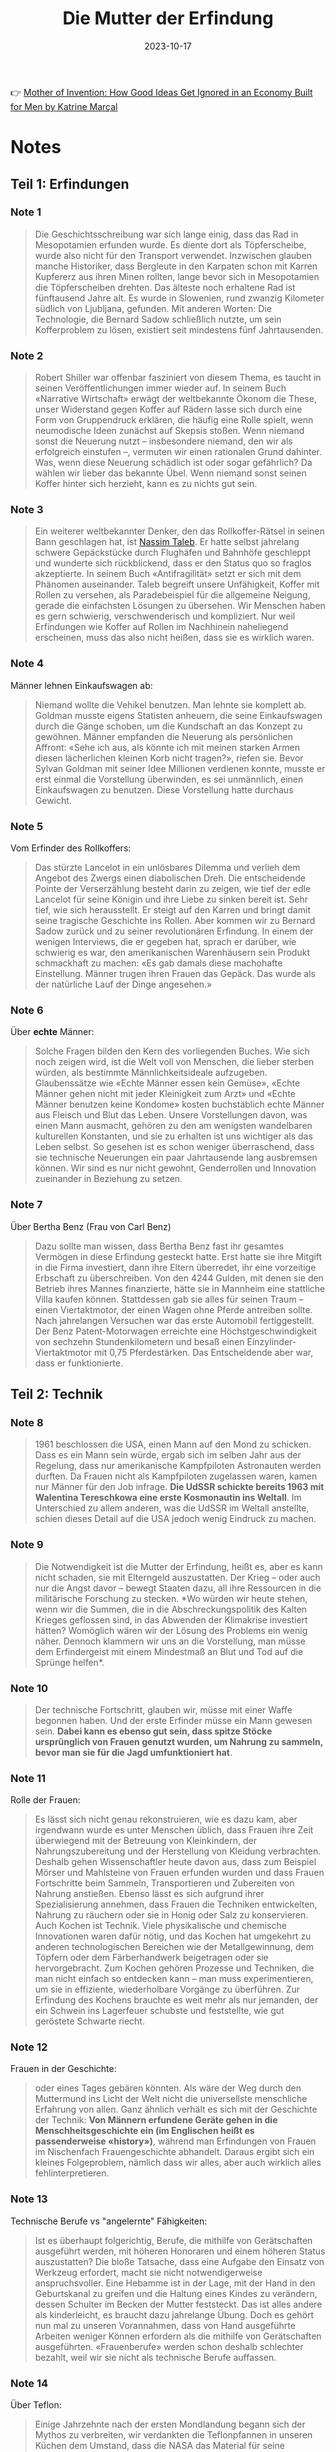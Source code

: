 :PROPERTIES:
:ID:       0c4ceb51-171c-4a8f-9175-b75ce6901862
:END:
#+title: Die Mutter der Erfindung
#+filetags: book
#+date: 2023-10-17

👉 [[https://www.goodreads.com/en/book/show/56969567][Mother of Invention: How Good Ideas Get Ignored in an Economy Built for Men by Katrine Marçal]]

* Notes
** Teil 1: Erfindungen
*** Note 1
#+begin_quote
Die Geschichtsschreibung war sich lange einig, dass das Rad in Mesopotamien erfunden wurde. Es diente dort als
Töpferscheibe, wurde also nicht für den Transport verwendet. Inzwischen glauben manche Historiker, dass Bergleute in den
Karpaten schon mit Karren Kupfererz aus ihren Minen rollten, lange bevor sich in Mesopotamien die Töpferscheiben
drehten. Das älteste noch erhaltene Rad ist fünftausend Jahre alt. Es wurde in Slowenien, rund zwanzig Kilometer südlich
von Ljubljana, gefunden. Mit anderen Worten: Die Technologie, die Bernard Sadow schließlich nutzte, um sein
Kofferproblem zu lösen, existiert seit mindestens fünf Jahrtausenden.
#+end_quote
*** Note 2
#+begin_quote
Robert Shiller war offenbar fasziniert von diesem Thema, es taucht in seinen Veröffentlichungen immer wieder auf. In
seinem Buch «Narrative Wirtschaft» erwägt der weltbekannte Ökonom die These, unser Widerstand gegen Koffer auf Rädern
lasse sich durch eine Form von Gruppendruck erklären, die häufig eine Rolle spielt, wenn neumodische Ideen zunächst auf
Skepsis stoßen. Wenn niemand sonst die Neuerung nutzt – insbesondere niemand, den wir als erfolgreich einstufen –,
vermuten wir einen rationalen Grund dahinter. Was, wenn diese Neuerung schädlich ist oder sogar gefährlich? Da wählen
wir lieber das bekannte Übel. Wenn niemand sonst seinen Koffer hinter sich herzieht, kann es zu nichts gut sein.
#+end_quote
*** Note 3
#+begin_quote
Ein weiterer weltbekannter Denker, den das Rollkoffer-Rätsel in seinen Bann geschlagen hat, ist [[id:f1d276d1-1549-416f-84dc-4d8dd0942fd5][Nassim Taleb]]. Er hatte
selbst jahrelang schwere Gepäckstücke durch Flughäfen und Bahnhöfe geschleppt und wunderte sich rückblickend, dass er
den Status quo so fraglos akzeptierte. In seinem Buch «Antifragilität» setzt er sich mit dem Phänomen auseinander. Taleb
begreift unsere Unfähigkeit, Koffer mit Rollen zu versehen, als Paradebeispiel für die allgemeine Neigung, gerade die
einfachsten Lösungen zu übersehen. Wir Menschen haben es gern schwierig, verschwenderisch und kompliziert. Nur weil
Erfindungen wie Koffer auf Rollen im Nachhinein naheliegend erscheinen, muss das also nicht heißen, dass sie es wirklich
waren.
#+end_quote
*** Note 4
Männer lehnen Einkaufswagen ab:

#+begin_quote
Niemand wollte die Vehikel benutzen. Man lehnte sie komplett ab. Goldman musste eigens Statisten anheuern, die seine
Einkaufswagen durch die Gänge schoben, um die Kundschaft an das Konzept zu gewöhnen. Männer empfanden die Neuerung als
persönlichen Affront: «Sehe ich aus, als könnte ich mit meinen starken Armen diesen lächerlichen kleinen Korb nicht
tragen?», riefen sie. Bevor Sylvan Goldman mit seiner Idee Millionen verdienen konnte, musste er erst einmal die
Vorstellung überwinden, es sei unmännlich, einen Einkaufswagen zu benutzen. Diese Vorstellung hatte durchaus Gewicht.
#+end_quote
*** Note 5
Vom Erfinder des Rollkoffers:

#+begin_quote
Das stürzte Lancelot in ein unlösbares Dilemma und verlieh dem Angebot des Zwergs einen diabolischen Dreh. Die
entscheidende Pointe der Verserzählung besteht darin zu zeigen, wie tief der edle Lancelot für seine Königin und ihre
Liebe zu sinken bereit ist. Sehr tief, wie sich herausstellt. Er steigt auf den Karren und bringt damit seine tragische
Geschichte ins Rollen. Aber kommen wir zu Bernard Sadow zurück und zu seiner revolutionären Erfindung. In einem der
wenigen Interviews, die er gegeben hat, sprach er darüber, wie schwierig es war, den amerikanischen Warenhäusern sein
Produkt schmackhaft zu machen: «Es gab damals diese machohafte Einstellung. Männer trugen ihren Frauen das Gepäck. Das
wurde als der natürliche Lauf der Dinge angesehen.»
#+end_quote
*** Note 6
Über *echte* Männer:

#+begin_quote
Solche Fragen bilden den Kern des vorliegenden Buches. Wie sich noch zeigen wird, ist die Welt voll von Menschen, die
lieber sterben würden, als bestimmte Männlichkeitsideale aufzugeben. Glaubenssätze wie «Echte Männer essen kein Gemüse»,
«Echte Männer gehen nicht mit jeder Kleinigkeit zum Arzt» und «Echte Männer benutzen keine Kondome» kosten buchstäblich
echte Männer aus Fleisch und Blut das Leben. Unsere Vorstellungen davon, was einen Mann ausmacht, gehören zu den am
wenigsten wandelbaren kulturellen Konstanten, und sie zu erhalten ist uns wichtiger als das Leben selbst. So gesehen ist
es schon weniger überraschend, dass sie technische Neuerungen ein paar Jahrtausende lang ausbremsen können. Wir sind es
nur nicht gewohnt, Genderrollen und Innovation zueinander in Beziehung zu setzen.
#+end_quote
*** Note 7

Über Bertha Benz (Frau von Carl Benz)

#+begin_quote
Dazu sollte man wissen, dass Bertha Benz fast ihr gesamtes Vermögen in diese Erfindung gesteckt hatte. Erst hatte sie
ihre Mitgift in die Firma investiert, dann ihre Eltern überredet, ihr eine vorzeitige Erbschaft zu überschreiben. Von
den 4244 Gulden, mit denen sie den Betrieb ihres Mannes finanzierte, hätte sie in Mannheim eine stattliche Villa kaufen
können. Stattdessen gab sie alles für seinen Traum – einen Viertaktmotor, der einen Wagen ohne Pferde antreiben sollte.
Nach jahrelangen Versuchen war das erste Automobil fertiggestellt. Der Benz Patent-Motorwagen erreichte eine
Höchstgeschwindigkeit von sechzehn Stundenkilometern und besaß einen Einzylinder-Viertaktmotor mit 0,75 Pferdestärken.
Das Entscheidende aber war, dass er funktionierte.
#+end_quote
** Teil 2: Technik
*** Note 8
#+begin_quote
1961 beschlossen die USA, einen Mann auf den Mond zu schicken. Dass es ein Mann sein würde, ergab sich im selben Jahr
aus der Regelung, dass nur amerikanische Kampfpiloten Astronauten werden durften. Da Frauen nicht als Kampfpiloten
zugelassen waren, kamen nur Männer für den Job infrage. *Die UdSSR schickte bereits 1963 mit Walentina Tereschkowa eine
erste Kosmonautin ins Weltall*. Im Unterschied zu allem anderen, was die UdSSR im Weltall anstellte, schien dieses Detail
auf die USA jedoch wenig Eindruck zu machen.
#+end_quote
*** Note 9
#+begin_quote
Die Notwendigkeit ist die Mutter der Erfindung, heißt es, aber es kann nicht schaden, sie mit Elterngeld auszustatten.
Der Krieg – oder auch nur die Angst davor – bewegt Staaten dazu, all ihre Ressourcen in die militärische Forschung zu
stecken. *Wo würden wir heute stehen, wenn wir die Summen, die in die Abschreckungspolitik des Kalten Krieges geflossen
sind, in das Abwenden der Klimakrise investiert hätten? Womöglich wären wir der Lösung des Problems ein wenig näher.
Dennoch klammern wir uns an die Vorstellung, man müsse dem Erfindergeist mit einem Mindestmaß an Blut und Tod auf die
Sprünge helfen*.
#+end_quote
*** Note 10
#+begin_quote
Der technische Fortschritt, glauben wir, müsse mit einer Waffe begonnen haben. Und der erste Erfinder müsse ein Mann
gewesen sein. *Dabei kann es ebenso gut sein, dass spitze Stöcke ursprünglich von Frauen genutzt wurden, um Nahrung zu
sammeln, bevor man sie für die Jagd umfunktioniert hat*.
#+end_quote
*** Note 11
Rolle der Frauen:

#+begin_quote
Es lässt sich nicht genau rekonstruieren, wie es dazu kam, aber irgendwann wurde es unter Menschen üblich, dass Frauen
ihre Zeit überwiegend mit der Betreuung von Kleinkindern, der Nahrungszubereitung und der Herstellung von Kleidung
verbrachten. Deshalb gehen Wissenschaftler heute davon aus, dass zum Beispiel Mörser und Mahlsteine von Frauen erfunden
wurden und dass Frauen Fortschritte beim Sammeln, Transportieren und Zubereiten von Nahrung anstießen. Ebenso lässt es
sich aufgrund ihrer Spezialisierung annehmen, dass Frauen die Techniken entwickelten, Nahrung zu räuchern oder sie in
Honig oder Salz zu konservieren. Auch Kochen ist Technik. Viele physikalische und chemische Innovationen waren dafür
nötig, und das Kochen hat umgekehrt zu anderen technologischen Bereichen wie der Metallgewinnung, dem Töpfern oder dem
Färberhandwerk beigetragen oder sie hervorgebracht. Zum Kochen gehören Prozesse und Techniken, die man nicht einfach so
entdecken kann – man muss experimentieren, um sie in effiziente, wiederholbare Vorgänge zu überführen. Zur Erfindung des
Kochens brauchte es weit mehr als nur jemanden, der ein Schwein ins Lagerfeuer schubste und feststellte, wie gut
geröstete Schwarte riecht.
#+end_quote
*** Note 12

Frauen in der Geschichte:

#+begin_quote
oder eines Tages gebären könnten. Als wäre der Weg durch den Muttermund ins Licht der Welt nicht die universellste
menschliche Erfahrung von allen. Ganz ähnlich verhält es sich mit der Geschichte der Technik: *Von Männern erfundene
Geräte gehen in die Menschheitsgeschichte ein (im Englischen heißt es passenderweise «history»)*, während man Erfindungen
von Frauen im Nischenfach Frauengeschichte abhandelt. Daraus ergibt sich ein kleines Folgeproblem, nämlich dass wir
alles, aber auch wirklich alles fehlinterpretieren.
#+end_quote
*** Note 13

Technische Berufe vs "angelernte" Fähigkeiten:

#+begin_quote
Ist es überhaupt folgerichtig, Berufe, die mithilfe von Gerätschaften ausgeführt werden, mit höheren Honoraren und einem
höheren Status auszustatten? Die bloße Tatsache, dass eine Aufgabe den Einsatz von Werkzeug erfordert, macht sie nicht
notwendigerweise anspruchsvoller. Eine Hebamme ist in der Lage, mit der Hand in den Geburtskanal zu greifen und die
Haltung eines Kindes zu verändern, dessen Schulter im Becken der Mutter feststeckt. Das ist alles andere als
kinderleicht, es braucht dazu jahrelange Übung. Doch es gehört nun mal zu unseren Vorannahmen, dass von Hand ausgeführte
Arbeiten weniger Können erfordern als die mithilfe von Gerätschaften ausgeführten. «Frauenberufe» werden schon deshalb
schlechter bezahlt, weil wir sie nicht als technische Berufe auffassen.
#+end_quote
*** Note 14

Über Teflon:

#+begin_quote
Einige Jahrzehnte nach der ersten Mondlandung begann sich der Mythos zu verbreiten, wir verdankten die Teflonpfannen in
unseren Küchen dem Umstand, dass die NASA das Material für seine Raumfahrzeuge verwendet hatte. Tatsächlich gab es sie
schon, lange bevor die NASA Raketen ins Weltall schoss. Eine Französin namens Colette Grégoire kam 1954 auf die Idee,
die Beschichtung auf der Angelausrüstung ihres Mannes könnte sich in ihren Bratpfannen als nützlich erweisen. Dieser
Einfall machte ihren Mann sehr reich. Das von ihm gegründete Unternehmen Tefal gibt es bis heute.
#+end_quote
*** Note 15

PS vs "Mädchenjahre":

#+begin_quote
Das verdanken wir einem Schotten namens James Watt. Ende des 18. Jahrhunderts entwickelte Watt eine verbesserte Version
der Dampfmaschine. Als Geschäftsmann wollte er sein neues Produkt natürlich gewinnbringend verkaufen. Aber wie sollte er
dessen Vorzüge einem potenziellen Kunden vermitteln, der sich mit Dampfmaschinen gar nicht auskannte? Watt verfiel auf
die Idee, seine Innovation in einem Vokabular anzupreisen, das der Käuferschaft vertraut war – daher die Pferde. Sie
zogen nämlich üblicherweise die Lasten, die Watts neuartige Dampfmaschine übernehmen sollte. Als Argument für den Erwerb
seines Produkts konnte Watt den Interessierten einfach angeben, wie viele Pferde es ersetzen würde.

Watt stellte eine über den Daumen gepeilte Schätzung zur Leistung eines durchschnittlichen Pferdes an und errechnete,
wie viele dieser Pferde seine Dampfmaschine ersetzte. Diese neue Messgröße war anschaulich, den Pferden gegenüber
allerdings eine Beleidigung: Eine Pferdestärke entspricht nämlich keineswegs der Leistung eines Pferdes. Arial, ein
schwedischer Hengst, der in den 1950er-Jahren Berühmtheit erlangte, brachte es auf stolze 12,5 PS. Nun war Arial ein
außergewöhnliches Tier, aber auch durchschnittliche Arbeitspferde können durchaus 10 PS erreichen. Davon einmal
abgesehen, erschuf Watt eine Maßeinheit, die die Leistung seiner Maschine mit der Leistung derjenigen verglich, die
bestimmte Aufgaben bisher übernommen hatten – in diesem Fall die Pferde. Und nach derselben Logik sprach George Stibitz
Jahrzehnte später von den «Mädchenjahren».
#+end_quote
*** Note 16                                               :computer:

#+begin_quote
Das Wort computer bezeichnete im Englischen zunächst kein Gerät, sondern einen Beruf. Wer eine Anstellung als computer
fand, löste beruflich von morgens bis abends Rechenaufgaben.
#+end_quote
*** Note 17                                               :computer:

#+begin_quote
Die Arbeit der computer galt nicht als intellektuell anspruchsvoll. Genau deshalb begann man die Datenverarbeitung mehr
und mehr als Frauenberuf zu betrachten. In den USA wurden die entsprechenden Stellen aufgrund ihres geringen Status auch
häufig an Afroamerikaner, Juden und Menschen mit Behinderungen vergeben. Arbeitnehmer, die anderswo ausgeschlossen
blieben,
#+end_quote
*** Note 18

#+begin_quote
Bis dahin waren computer überwiegend Männer. Doch im neuen Jahrhundert entdeckten immer mehr Unternehmen, dass man durch
die Beschäftigung von Frauen Geld einsparen konnte. Schließlich konnte man die mit der Hälfte eines Männergehalts
abspeisen, ohne dass sie sich darüber beschwerten. Als im Harvard College Observatory Daten aus der Himmelsbeobachtung
verarbeitet werden sollten, wurden dafür ausschließlich Frauen engagiert. Der Leiter des Observatoriums klopfte sich für
diese kluge Sparmaßnahme kräftig selbst auf die Schulter. Bald arbeiteten im Datenverarbeitungssektor nicht etwa die
Vorväter der heutigen Kapuzenpulli-Nerds (mit ihren legendär miserablen Sozialkompetenzen), sondern adrette junge Damen
in Korsetts, die von wissenschaftlichen Karrieren träumten.
#+end_quote
*** Note 19                                               :computer:

#+begin_quote
Wie sich herausstellte, waren sie gut darin, und weil sie so gut darin waren, begannen ihre Arbeitgeber, diese Fähigkeit
als «natürliche weibliche Eigenschaft» anzusehen. Eine solche natürliche Eigenschaft musste man natürlich nicht wie eine
eigens erworbene Qualifikation entlohnen. Diese Denkweise versetzte Frauen in eine ausweglose Lage. Wenn eine Arbeiterin
eine Aufgabe nicht beherrschte, galt das als Beweis, dass Frauen insgesamt ein geringerer Lohn zustand: Da seht ihr’s –
Frauen können eben nicht arbeiten wie ein Mann! Aber es galt, wie eben beschrieben, auch das genaue Gegenteil: Wenn eine
Arbeiterin in etwas besonders gut war, musste auch das als Grund herhalten, Frauen schlecht zu entlohnen. Egal, wie es
um ihre Fähigkeiten bestellt war – es ließ sich immer ein Grund für geringere Vergütung finden. Dazu musste man bloß
alles, worin Frauen sich hervortaten, als ihre natürliche weibliche Eigenschaft definieren. Dann konnte die Frau
schließlich nichts dafür, dass eine biologische Veranlagung ihr half, Strumpfspitzen besonders sauber zu vernähen,
Computer zu programmieren oder alte Menschen zu pflegen.
#+end_quote
*** Note 20                                               :computer:

#+begin_quote
und Haushalt kombinieren konnte. In vielerlei Hinsicht, so hieß es, konnte man den Umgang mit Computern als Erweiterung
der weiblichen Natur betrachten. Dieses Klischee erweist sich immer wieder als praktisch, wenn es darum geht, niedrige
Löhne zu begründen. Wenn die für eine Tätigkeit benötigten Fähigkeiten geradezu der Biologie der Frauen eingeschrieben
waren, warum sollte man ihnen dann viel dafür bezahlen?
#+end_quote
*** Note 21

#+begin_quote
Dieser Denkweise begegnen wir noch heute. Die Gesellschaft greift auf diese Argumentation zurück, wenn es etwa um
Altenpflege oder Kinderbetreuung geht. *Wir erleben, dass Frauen die entsprechenden Berufe ergreifen und ohne lange
institutionelle Ausbildung gut darin werden, und daraus folgern wir, die Stellen seien «gering qualifiziert» und müssten
entsprechend nicht allzu hoch dotiert sein*. *Wenn dagegen Männer ein «natürliches Talent» für irgendetwas mitbringen,
gilt das als Argument für das genaue Gegenteil, nämlich dafür, sie reichlich zu vergüten*.
#+end_quote
** Teil 3: Weiblichkeit
*** Note 22

#+begin_quote
Dazu passend wurde das erste E-Mail-Protokoll von dem Amerikaner Vint Cerf entwickelt, der schwerhörig war. Cerf
verstand den großen Nutzen von E-Mails sofort, denn er konnte damit vom Arbeitsplatz aus mit seiner Familie
kommunizieren, ohne dass sie aus vollem Hals in den Telefonhörer schreien mussten. Dass wir unsere Smartphones mit
Wischgesten bedienen können, verdanken wir ebenfalls einem Amerikaner: Wayne Westerman litt an Nervenschädigungen an der
rechten Hand und konnte daher keine Computermaus bedienen. Also entwickelte er eine Technologie, die es ihm erlaubte,
den Cursor mit einem Bedienfeld zu steuern. Diese Erfindung verkaufte er 2005 an Apple. Zwei Jahre darauf präsentierte
Steve Jobs der Welt das erste iPhone.
#+end_quote
*** Note 23

ber *Prosumer*:

#+begin_quote
In den 2010ern verschwammen die Grenzen zwischen Produktion und Konsum, und seither ist öfter von «Prosumern» oder
«Prosumenten» die Rede. In diesem Grenzgebiet siedelten etliche Frauen ihre Unternehmen an. Auch Influencer sind
Prosumer. *So konsumiert eine Vloggerin zum Beispiel Vitaminpräparate und produziert Werbung dafür, indem sie
dokumentiert, wie sie das Mittel einnimmt. Ihre Hauptaufgabe besteht darin, das Publikum davon zu überzeugen, dass sie
die Vitamine auch nehmen würde, wenn sie kein Geld dafür bekäme*. Der Trick ist, den Followern zu vermitteln, dass man
eine normale Konsumentin ist. Und das ist man ja auch. Und doch wiederum nicht.
#+end_quote
*** Note 24

Über die neuen "Social Media Berufe":

#+begin_quote
Auch in Europa sind Frauen oft unzufrieden mit ihren Arbeitsverhältnissen: Eine Anwältin zum Beispiel hat es vielleicht
satt, dass sie schlechter bezahlt wird als männliche Kollegen, oder sieht es nicht ein, dass in ihrer Kanzlei zwölf
Stunden Büroarbeitszeit erwartet werden. Die technische Entwicklung hat mehr Unternehmerinnen hervorgebracht, weil es
leichter geworden ist, ein Unternehmen zu gründen und es von zu Hause aus zu führen. In den 2010ern wurde Unternehmertum
sogar als neue Form des Feminismus begrüßt. Am meisten Aufmerksamkeit erfuhren natürlich jene Unternehmerinnen, die wie
beschrieben ihren Lebensunterhalt damit verdienten, ihre Konsumentscheidungen öffentlich zu machen und dabei Ausschnitte
aus dem Alltagsleben ihrer Familie zu präsentieren. Das war zugleich die Geschäftsidee, die sich am leichtesten mit den
weiblichen Rollenerwartungen in Einklang bringen ließ, wenn sie nicht sogar wie eine Fortschreibung dieser Erwartungen
wirkte
#+end_quote
*** Note 25

Auch Männer schlagen aus ihren Hobbys Kapital:

#+begin_quote
Gleichzeitig bieten diese Plattformen auch Möglichkeiten, mit traditionell weiblichen Kompetenzen Geld zu verdienen. Und
was ist falsch daran, ein Geschäft auf den eigenen Interessen aufzubauen – auf Schönheitstipps und dem eigenen Haus, auf
Kindererziehung, Backrezepten und dem Wunsch, für die Kinder da zu sein, wenn sie aus der Schule kommen? Männliche
Promis verurteilen wir ja auch nicht dafür, wenn sie aus ihren Hobbys Kapital schlagen. Man denke nur an George Clooney,
der eine halbe Milliarde an seinem Tequila verdient hat.
#+end_quote
*** Note 26

#+begin_quote
Barry Lord zeigt in «[[https://www.goodreads.com/en/book/show/18767114][Art & Energy]]», dass unser Selbstbild eng mit unserem Energieverbrauch verknüpft ist. Die heutige
Fixierung auf die Konsumentenrolle verdankt sich dem Zeitalter des Erdöls. Wir werden uns nicht von den fossilen
Brennstoffen lösen können, wenn wir nicht zugleich eine neue gesellschaftliche Rolle für uns erfinden. Solange wir uns
selbst primär als Konsumenten begreifen, werden wir mögliche Wege aus der Klimakrise gar nicht erst erkennen. Statt die
Welt zu konsumieren, müssen wir lernen, sie zu erhalten. Und dabei hilft uns Kylie Jenner eher wenig weiter.
#+end_quote
*** Note 27

Wie wir angefangen haben uns als *Konsumenten* zu definieren:

#+begin_quote
Der Autor Barry Lord beschreibt diesen Wandel in seinem Buch «Art & Energy». *Beginnend in den Siebzigerjahren und zur
selben Zeit, als die Wirtschaft immer stärker vom Erdöl abhängig wurde, gewann unsere Rolle als Konsumenten kulturell an
Bedeutung*. *Das Erdöl befeuerte eine wahre Explosion kostengünstiger Konsumgüter, deren Kauf und Verkauf zum
bedeutenden Wirtschaftsfaktor wurde. Und das beeinflusste wiederum das kulturelle Selbstbild: Wir definierten uns nicht
mehr in erster Linie über unser Verhältnis zur Produktion von Waren, sondern als Konsumenten*. Das war fortan unser
wichtigster Beitrag zum Wirtschaftsgeschehen, und somit war es auch in Krisenzeiten unsere Aufgabe zu konsumieren. Darin
lag die Macht des einzelnen Bürgers, und in dem Sinne wurden alle ein Stück weit zu Frauen. Das Kaufhaus hatte uns
aufgekauft, könnte man sagen.
#+end_quote
** Teil 4: Körper
*** Note 28
Wirtschaftskrise von 2008:

#+begin_quote
Wirtschaftlich betrachtet, war diese Krise sehr untypisch. Üblicherweise verläuft die Dramaturgie einer Wirtschaftskrise
nämlich vom Abstrakten hin zum Konkreten. Die Wirtschaftskrise von 2008 zum Beispiel begann mit Finanzprodukten, die
derart komplex waren, dass selbst deren Verkäufer nicht hätten sagen können, woraus sie bestanden. Als den Investoren
irgendwann auffiel, dass ihr Goldschatz in Wahrheit aus Krediten bestand, die niemand würde zurückzahlen können,
gerieten sie in Panik. Im Tumult kollabierten mehrere amerikanische Banken rasch hintereinander, und dann griff die
Krise auf weitere Bereiche der Wirtschaft über. Das hatte katastrophale, ganz konkrete Folgen für die Menschen, die ihre
Arbeitsplätze, ihre Ersparnisse, ihre Häuser und in Einzelfällen ihr Leben verloren. So stellen wir uns
Wirtschaftskrisen im Allgemeinen vor: Der menschliche Körper kommt sozusagen als Letztes.
#+end_quote
*** Note 29

#+begin_quote
Das rief uns eindrucksvoll eine schlichte Tatsache ins Gedächtnis: *Die Wirtschaft basiert auf dem menschlichen Körper*.
Jetzt ist es uns allen bewusst, aber erinnern wir uns an den März 2020, als bei dieser revolutionären Entdeckung der
Aktienmarkt einbrach. An die Zeit, als ein Wirtschaftsexperte nach dem anderen den Umstand, dass Menschen sich mit Viren
anstecken können, als einen schwarzen Schwan bezeichnete. Mit anderen Worten: als ein bedeutsames, unwahrscheinliches,
nicht vorhersagbares Ereignis. Dabei gehört es zu den Grundtatsachen des menschlichen Daseins, dass Körper einander mit
einem Virus infizieren können, dass Menschen verletzlich sind und aufeinander angewiesen. Wie zum Teufel konnten wir das
vergessen?
#+end_quote
*** Note 30                                               :quote:

#+begin_quote
*Es geht ganz einfach darum, dass wahrer Fortschritt von der Realität ausgehen sollte. Und unsere Realität, das sind
menschliche Körper. Unsere Wirtschaft besteht aus menschlichen Körpern. Körpern, die arbeiten, Körpern, die Pflege
brauchen, Körpern, die andere Körper hervorbringen. Körpern, die geboren werden, altern und sterben*. Die in vielen
Stadien ihres Lebens auf Hilfe angewiesen sind und darauf, dass ihre Gesellschaft diese Hilfe ermöglicht.
#+end_quote
*** Note 31                                               :quote:

#+begin_quote
Du wurdest nicht von den Wikingergöttern aus einem Stück Holz geschnitzt. Du bist keine hydraulische Statue, keine
Telefonzentrale, kein Computer. Du wurdest strampelnd und schreiend aus einem pulsierenden, blutroten Mutterschoß
geboren. Komm damit klar. Und dann schaffe eine Wirtschaft, die auf dem basiert, was wir wirklich wissen.
#+end_quote
*** Note 32

Über vermeintlich "sichere" Jobs:

#+begin_quote
Wenn Maschinen Menschen in der Fabrik ersetzen können, aber nicht bei der Raumpflege zu Hause, mag es passieren, dass
Putzjobs eines Tages sicherer sind als die Arbeit in Fabriken. Und wenn in den Fabriken mehr Männer arbeiten, in den
Haushalten aber mehr Frauen, ahnen wir schon, worauf es hinausläuft
#+end_quote

Sie auch [[id:0cf14cd2-8c41-49e8-b1e6-394d41410401][Polanyi's Paradox]]
** Teil 5: Zukunft
*** Note 33

Über *körperliche* Intelligenz:

#+begin_quote
«Elefanten spielen kein Schach», sagt Rodney Brooks. Und trotzdem sind Elefanten verdammt schlau. Sie sind in vielerlei
Hinsicht schlauer als der rechenstärkste Computer, wenn auch in anderen Hinsichten dümmer. Kurz gesagt, es ist
kompliziert. Hunde scheinen es zu merken, wenn ihr Besitzer traurig ist, während Computer damit Schwierigkeiten haben.
Wer von beiden ist also intelligenter? *Bloß weil eine Maschine Garri Kasparow im Schach besiegt, heißt das nicht, dass
sie im Tennis gegen Serena Williams antreten könnte. An ihr zeigt sich eine andere Form der Intelligenz. Eine
körperliche Intelligenz*. *Und auch darin offenbart sich wieder vieles, das uns als Menschen ausmacht. Aber irgendwie
fällt es uns schwer, das zuzugeben*.
#+end_quote

*** Note 34

Wird KI wirklich unser Jobs wegnehmen?

#+begin_quote
Was sollen die nutzlos gewordenen Menschen den ganzen Tag machen? Können wir uns darauf verlassen, dass sie friedlich zu Hause sitzen und Computerspiele spielen? Oder würden sie – Schockschwerenot! – etwa den Aufstand proben? Mit der Heugabel in der Hand ins Silicon Valley ziehen? Politiker wählen, die schlecht fürs Geschäft sind oder die meinen, Tech-Konzerne sollten wie alle anderen Steuern zahlen? Wird die «nutzlose Klasse» auf die Straße gehen und fliegende Autos demolieren? Muss dann die Elite in selbstversorgenden, CO2-neutralen Bunkern mit Solardächern und Wachrobotern leben? Bezahlbar wäre es, aber langfristig darin zu wohnen macht wenig Freude, wenn draußen «Krieg den Palästen» gerufen wird.
#+end_quote
*** Note 35

#+begin_quote
Dabei wissen wir schon lange, dass weder IQ-Tests noch Schulnoten den Karriereerfolg einer Person zuverlässig voraussagen. Es gibt andere Faktoren, die eine Rolle spielen. Können Maschinen auch die replizieren? Schließlich finden sich darunter genau die Dinge, mit denen sich Maschinen so schwertun:* emotionale Intelligenz, die Fähigkeit, Beziehungen aufzubauen, andere zu verstehen, die Dynamik einer Begegnung richtig einzuschätzen und zu nutzen; das Vermögen, aus anderen das Beste herauszuholen und zu begreifen, was in einer Gruppe vor sich geht – all das also, was wir gern etwas herablassend unter «Soft Skills» zusammenfassen*.

Männliche Zukunftsforscher sind schnell mit der These bei der Hand, dass das Spiel für die gesamte Menschheit gelaufen
sei, sobald Maschinen einen höheren Intelligenzquotienten erreichten. *Doch die «Wissensökonomie» basiert in Wahrheit auf
etlichen Faktoren, die Experten gern übersehen. Sie ist eben auch eine «Beziehungsökonomie» und eine «Fürsorgeökonomie»*.
Die wirtschaftliche Dynamik speist sich nicht nur aus Körperkraft oder Geistesstärke. *Qualitäten wie Fürsorglichkeit,
Vertrauensbildung, Verständnis und ein angemessener emotionaler Umgang mit verschiedensten Menschen und Situationen sind
Teil eines jeden Wirtschaftssystems. In fast jedem Arbeitsumfeld spielen sie eine bedeutende Rolle. Dennoch sehen wir
«Soft Skills» nicht als vollwertige Qualifikationen an. Und zwar deshalb, weil wir sie als feminin verbuchen.*
#+end_quote
*** Note 36

Drei Berecieh für den Einsatz von KI:

#+begin_quote
Hier werden meist drei Bereiche genannt, und über den ersten haben wir in Kapitel 8 gesprochen: Roboter haben Probleme
mit vielen Bewegungsabläufen, die wir Menschen vollführen, ohne nachzudenken. Das [[id:0cf14cd2-8c41-49e8-b1e6-394d41410401][Polanyi-Paradoxon]] ist auch auf dem
Arbeitsmarkt von Bedeutung. *Es ist einfacher, Garri Kasparows Form von Intelligenz zu automatisieren als die von Serena
Williams*.

*Der zweite Bereich*: Wer weiß, was technologisch in den kommenden Jahrzehnten möglich sein wird? *Aber bisher sind
Menschen den Robotern weit überlegen in Tätigkeiten, die Kreativität erfordern*. Wer Schwierigkeiten hat, seine täglichen
Arbeitsabläufe in wenigen, einfachen Sätzen zu beschreiben, wird vermutlich nicht allzu bald durch Algorithmen ersetzt.

*Drittens haben Maschinen Mühe bei allem, was emotionale Intelligenz erfordert*. Unsere menschliche Gefühlswelt eröffnet
uns Fähigkeiten, die auf dem Arbeitsmarkt ausgesprochen wichtig sind. Wer im Beruf hauptsächlich damit befasst ist,
andere zu betreuen, andere von etwas zu überzeugen oder auch nur mit anderen zu kommunizieren, darf sich einigermaßen
sicher fühlen. *Die meisten Analysen kommen zu dem Schluss, dass Maschinen bis auf Weiteres nicht als Pflegekräfte,
Erzieher, Psychiaterinnen oder Sozialarbeiter zum Einsatz kommen werden.*
#+end_quote
